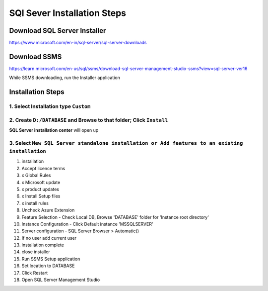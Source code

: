 SQl Sever Installation Steps
++++++++++++++++++++++++++++

Download SQL Server Installer
=============================
https://www.microsoft.com/en-in/sql-server/sql-server-downloads


Download SSMS
=============
https://learn.microsoft.com/en-us/sql/ssms/download-sql-server-management-studio-ssms?view=sql-server-ver16

While SSMS downloading, run the Installer application

Installation Steps
==================



1. Select Installation type ``Custom``
--------------------------------------
.. image:: /Images/SQL-Installation/install_type_custom.png

2. Create ``D:/DATABASE`` and Browse to that folder; Click ``Install``
----------------------------------------------------------------------
.. image:: /Images/SQL-Installation/database_select.png

**SQL Server installation center** will open up

3. Select ``New SQL Server standalone installation or Add features to an existing installation``
-------------------------------------------------------------------------------------------------------
.. image:: /Images/SQL-Installation/installation_center.png

#. installation
#. Accept licence terms
#. x Global Rules
#. x Microsoft update
#. x product updates
#. x Install Setup files
#. x install rules
#. Uncheck Azure Extension
#. Feature Selection - Check Local DB, Browse 'DATABASE' folder for 'Instance root directory'
#. Instance Configuration - Click Default instance 'MSSQLSERVER'
#. Server configuration - SQL Server Browser > Automatic()
#. If no user add current user
#. installation complete
#. close installer
#. Run SSMS Setup application
#. Set location to DATABASE
#. Click Restart
#. Open SQL Server Management Studio